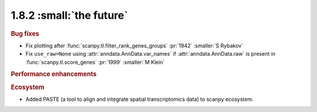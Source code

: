 1.8.2 :small:`the future`
~~~~~~~~~~~~~~~~~~~~~~~~~

.. rubric:: Bug fixes

- Fix plotting after :func:`scanpy.tl.filter_rank_genes_groups` :pr:`1942` :smaller:`S Rybakov`
- Fix ``use_raw=None`` using :attr:`anndata.AnnData.var_names` if :attr:`anndata.AnnData.raw`
  is present in :func:`scanpy.tl.score_genes` :pr:`1999` :smaller:`M Klein`

.. rubric:: Performance enhancements

.. rubric:: Ecosystem

- Added PASTE (a tool to align and integrate spatial transcriptomics data) to scanpy ecosystem.
